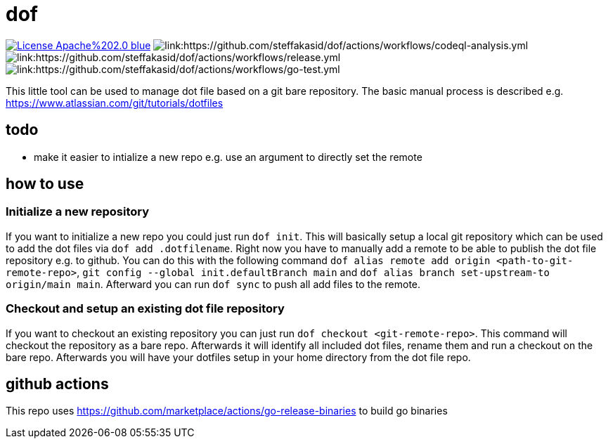 # dof

image:https://img.shields.io/badge/License-Apache%202.0-blue.svg[link="http://www.apache.org/licenses/LICENSE-2.0"]
image:https://github.com/steffakasid/dof/actions/workflows/codeql-analysis.yml/badge.svg[link:https://github.com/steffakasid/dof/actions/workflows/codeql-analysis.yml]
image:https://github.com/steffakasid/dof/actions/workflows/release.yml/badge.svg[link:https://github.com/steffakasid/dof/actions/workflows/release.yml]
image:https://github.com/steffakasid/dof/actions/workflows/go-test.yml/badge.svg[link:https://github.com/steffakasid/dof/actions/workflows/go-test.yml]

This little tool can be used to manage dot file based on a git bare repository. The basic manual process is described e.g. https://www.atlassian.com/git/tutorials/dotfiles

## todo

* make it easier to intialize a new repo e.g. use an argument to directly set the remote

## how to use

### Initialize a new repository

If you want to initialize a new repo you could just run `dof init`. This will basically setup a local git repository which can be used to add the dot files via `dof add .dotfilename`. Right now you have to manually add a remote to be able to publish the dot file repository e.g. to github. You can do this with the following command `dof alias remote add origin <path-to-git-remote-repo>`, `git config --global init.defaultBranch main` and `dof alias branch set-upstream-to origin/main main`. Afterward you can run `dof sync` to push all add files to the remote.

### Checkout and setup an existing dot file repository

If you want to checkout an existing repository you can just run `dof checkout <git-remote-repo>`. This command will checkout the repository as a bare repo. Afterwards it will identify all included dot files, rename them and run a checkout on the bare repo. Afterwards you will have your dotfiles setup in your home directory from the dot file repo.

## github actions

This repo uses https://github.com/marketplace/actions/go-release-binaries to build go binaries
